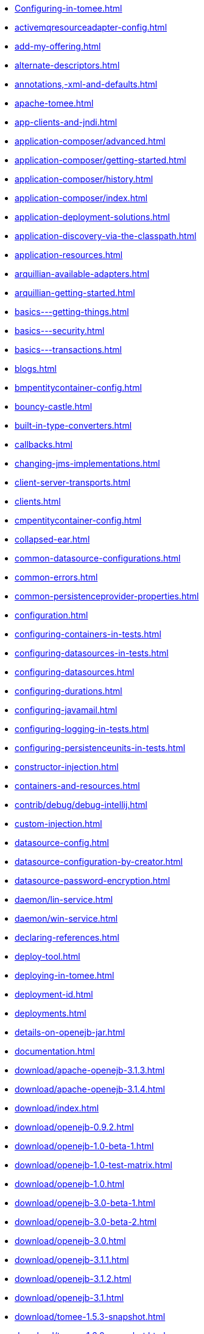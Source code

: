 * xref:Configuring-in-tomee.adoc[]
* xref:activemqresourceadapter-config.adoc[]
* xref:add-my-offering.adoc[]
* xref:alternate-descriptors.adoc[]
* xref:annotations,-xml-and-defaults.adoc[]
* xref:apache-tomee.adoc[]
* xref:app-clients-and-jndi.adoc[]
* xref:application-composer/advanced.adoc[]
* xref:application-composer/getting-started.adoc[]
* xref:application-composer/history.adoc[]
* xref:application-composer/index.adoc[]
* xref:application-deployment-solutions.adoc[]
* xref:application-discovery-via-the-classpath.adoc[]
* xref:application-resources.adoc[]
* xref:arquillian-available-adapters.adoc[]
* xref:arquillian-getting-started.adoc[]
* xref:basics---getting-things.adoc[]
* xref:basics---security.adoc[]
* xref:basics---transactions.adoc[]
* xref:blogs.adoc[]
* xref:bmpentitycontainer-config.adoc[]
* xref:bouncy-castle.adoc[]
* xref:built-in-type-converters.adoc[]
* xref:callbacks.adoc[]
* xref:changing-jms-implementations.adoc[]
* xref:client-server-transports.adoc[]
* xref:clients.adoc[]
* xref:cmpentitycontainer-config.adoc[]
* xref:collapsed-ear.adoc[]
* xref:common-datasource-configurations.adoc[]
* xref:common-errors.adoc[]
* xref:common-persistenceprovider-properties.adoc[]
* xref:configuration.adoc[]
* xref:configuring-containers-in-tests.adoc[]
* xref:configuring-datasources-in-tests.adoc[]
* xref:configuring-datasources.adoc[]
* xref:configuring-durations.adoc[]
* xref:configuring-javamail.adoc[]
* xref:configuring-logging-in-tests.adoc[]
* xref:configuring-persistenceunits-in-tests.adoc[]
* xref:constructor-injection.adoc[]
* xref:containers-and-resources.adoc[]
* xref:contrib/debug/debug-intellij.adoc[]
* xref:custom-injection.adoc[]
* xref:datasource-config.adoc[]
* xref:datasource-configuration-by-creator.adoc[]
* xref:datasource-password-encryption.adoc[]
* xref:daemon/lin-service.adoc[]
* xref:daemon/win-service.adoc[]
* xref:declaring-references.adoc[]
* xref:deploy-tool.adoc[]
* xref:deploying-in-tomee.adoc[]
* xref:deployment-id.adoc[]
* xref:deployments.adoc[]
* xref:details-on-openejb-jar.adoc[]
* xref:documentation.adoc[]
* xref:download/apache-openejb-3.1.3.adoc[]
* xref:download/apache-openejb-3.1.4.adoc[]
* xref:download/index.adoc[]
* xref:download/openejb-0.9.2.adoc[]
* xref:download/openejb-1.0-beta-1.adoc[]
* xref:download/openejb-1.0-test-matrix.adoc[]
* xref:download/openejb-1.0.adoc[]
* xref:download/openejb-3.0-beta-1.adoc[]
* xref:download/openejb-3.0-beta-2.adoc[]
* xref:download/openejb-3.0.adoc[]
* xref:download/openejb-3.1.1.adoc[]
* xref:download/openejb-3.1.2.adoc[]
* xref:download/openejb-3.1.adoc[]
* xref:download/tomee-1.5.3-snapshot.adoc[]
* xref:download/tomee-1.6.0-snapshot.adoc[]
* xref:download/tomee-1.7.x-snapshot.adoc[]
* xref:download/tomee-7.0.0-snapshot.adoc[]
* xref:dynamic-datasource.adoc[]
* xref:eclipse-plugin.adoc[]
* xref:ejb-\+-jpa-+-jsf-+-jax-rs.adoc[]
* xref:ejb-2.1-compatibility-example.adoc[]
* xref:ejb-3-annotation-example.adoc[]
* xref:ejb-3-annotation-examples.adoc[]
* xref:ejb-3-example.adoc[]
* xref:ejb-3-examples.adoc[]
* xref:ejb-3-howto.adoc[]
* xref:ejb-3-roadmap.adoc[]
* xref:ejb-3-sample-application.adoc[]
* xref:ejb-3-sample-applications.adoc[]
* xref:ejb-3-sample.adoc[]
* xref:ejb-3-samples.adoc[]
* xref:ejb-3-tutorial.adoc[]
* xref:ejb-3-tutorials.adoc[]
* xref:ejb-3.0-specification.adoc[]
* xref:ejb-3.1-roadmap.adoc[]
* xref:ejb-31-annotation-example.adoc[]
* xref:ejb-31-annotation-examples.adoc[]
* xref:ejb-31-example.adoc[]
* xref:ejb-31-examples.adoc[]
* xref:ejb-31-howto.adoc[]
* xref:ejb-31-sample-application.adoc[]
* xref:ejb-31-sample-applications.adoc[]
* xref:ejb-31-sample.adoc[]
* xref:ejb-31-samples.adoc[]
* xref:ejb-31-tutorial.adoc[]
* xref:ejb-31-tutorials.adoc[]
* xref:ejb-annotation-example.adoc[]
* xref:ejb-annotation-examples.adoc[]
* xref:ejb-example.adoc[]
* xref:ejb-examples.adoc[]
* xref:ejb-failover.adoc[]
* xref:ejb-glossary.adoc[]
* xref:ejb-howto.adoc[]
* xref:ejb-local-ref.adoc[]
* xref:ejb-over-ssl.adoc[]
* xref:ejb-ref.adoc[]
* xref:ejb-refs.adoc[]
* xref:ejb-request-logging.adoc[]
* xref:ejb-sample-application.adoc[]
* xref:ejb-sample-applications.adoc[]
* xref:ejb-sample.adoc[]
* xref:ejb-samples.adoc[]
* xref:ejb-servlet.adoc[]
* xref:ejb-tutorial.adoc[]
* xref:ejb-tutorials.adoc[]
* xref:ejb3-annotation-example.adoc[]
* xref:ejb3-annotation-examples.adoc[]
* xref:ejb3-example.adoc[]
* xref:ejb3-examples.adoc[]
* xref:ejb3-howto.adoc[]
* xref:ejb3-sample-application.adoc[]
* xref:ejb3-sample-applications.adoc[]
* xref:ejb3-sample.adoc[]
* xref:ejb3-samples.adoc[]
* xref:ejb3-tutorial.adoc[]
* xref:ejb3-tutorials.adoc[]
* xref:ejbd-transport.adoc[]
* xref:embedded-and-remotable.adoc[]
* xref:embedded-configuration.adoc[]
* xref:embedding.adoc[]
* xref:example.adoc[]
* xref:examples-table.adoc[]
* xref:failover-logging.adoc[]
* xref:faq_openejb-jar.html.adoc[]
* xref:from-glassfish-to-tomee.adoc[]
* xref:functional-testing-with-openejb,-jetty-and-selenium.adoc[]
* xref:generating-ejb-3-annotations.adoc[]
* xref:hello-world.adoc[]
* xref:hibernate.adoc[]
* xref:index.page/project_info.adoc[]
* xref:initialcontext-config.adoc[]
* xref:injection-of-datasource-example.adoc[]
* xref:injection-of-entitymanager-example.adoc[]
* xref:injection-of-env-entry-example.adoc[]
* xref:injection-of-other-ejbs-example.adoc[]
* xref:installation-drop-in-war.adoc[]
* xref:installation.adoc[]
* xref:installing-tomee.adoc[]
* xref:java-ee-6-annotation-example.adoc[]
* xref:java-ee-6-annotation-examples.adoc[]
* xref:java-ee-6-example.adoc[]
* xref:java-ee-6-examples.adoc[]
* xref:java-ee-6-howto.adoc[]
* xref:java-ee-6-sample-application.adoc[]
* xref:java-ee-6-sample-applications.adoc[]
* xref:java-ee-6-sample.adoc[]
* xref:java-ee-6-samples.adoc[]
* xref:java-ee-6-tutorial.adoc[]
* xref:java-ee-6-tutorials.adoc[]
* xref:java-ee-annotation-example.adoc[]
* xref:java-ee-annotation-examples.adoc[]
* xref:java-ee-example.adoc[]
* xref:java-ee-examples.adoc[]
* xref:java-ee-howto.adoc[]
* xref:java-ee-sample-application.adoc[]
* xref:java-ee-sample-applications.adoc[]
* xref:java-ee-sample.adoc[]
* xref:java-ee-samples.adoc[]
* xref:java-ee-tutorial.adoc[]
* xref:java-ee-tutorials.adoc[]
* xref:java7.adoc[]
* xref:javaagent.adoc[]
* xref:javaee-6-annotation-example.adoc[]
* xref:javaee-6-annotation-examples.adoc[]
* xref:javaee-6-example.adoc[]
* xref:javaee-6-examples.adoc[]
* xref:javaee-6-howto.adoc[]
* xref:javaee-6-sample-application.adoc[]
* xref:javaee-6-sample-applications.adoc[]
* xref:javaee-6-sample.adoc[]
* xref:javaee-6-samples.adoc[]
* xref:javaee-6-tutorial.adoc[]
* xref:javaee-6-tutorials.adoc[]
* xref:javaee-annotation-example.adoc[]
* xref:javaee-annotation-examples.adoc[]
* xref:javaee-docs-index.adoc[]
* xref:javaee-example.adoc[]
* xref:javaee-examples.adoc[]
* xref:javaee-howto.adoc[]
* xref:javaee-sample-application.adoc[]
* xref:javaee-sample-applications.adoc[]
* xref:javaee-sample.adoc[]
* xref:javaee-samples.adoc[]
* xref:javaee-tutorial.adoc[]
* xref:javaee-tutorials.adoc[]
* xref:javaee6-annotation-example.adoc[]
* xref:javaee6-annotation-examples.adoc[]
* xref:javaee6-example.adoc[]
* xref:javaee6-examples.adoc[]
* xref:javaee6-howto.adoc[]
* xref:javaee6-sample-application.adoc[]
* xref:javaee6-sample-applications.adoc[]
* xref:javaee6-sample.adoc[]
* xref:javaee6-samples.adoc[]
* xref:javaee6-tutorial.adoc[]
* xref:javaee6-tutorials.adoc[]
* xref:javaee7-status.adoc[]
* xref:javamailsession-config.adoc[]
* xref:jms-resources-and-mdb-container.adoc[]
* xref:jmsconnectionfactory-config.adoc[]
* xref:jndi-names.adoc[]
* xref:jpa-concepts.adoc[]
* xref:jpa-usage.adoc[]
* xref:local-client-injection.adoc[]
* xref:local-server.adoc[]
* xref:lookup-of-other-ejbs-example.adoc[]
* xref:managedcontainer-config.adoc[]
* xref:manual-installation.adoc[]
* xref:maven.adoc[]
* xref:maven/build-mojo.adoc[]
* xref:maven/configtest-mojo.adoc[]
* xref:maven/debug-mojo.adoc[]
* xref:maven/deploy-mojo.adoc[]
* xref:maven/exec-mojo.adoc[]
* xref:maven/help-mojo.adoc[]
* xref:maven/index.adoc[]
* xref:maven/list-mojo.adoc[]
* xref:maven/run-mojo.adoc[]
* xref:maven/start-mojo.adoc[]
* xref:maven/stop-mojo.adoc[]
* xref:maven/undeploy-mojo.adoc[]
* xref:messagedrivencontainer-config.adoc[]
* xref:misc/contact.adoc[]
* xref:misc/heritage.adoc[]
* xref:misc/legal.adoc[]
* xref:misc/resources.adoc[]
* xref:misc/whoweare.adoc[]
* xref:multicast-discovery.adoc[]
* xref:multiple-business-interface-hazzards.adoc[]
* xref:multipoint-considerations.adoc[]
* xref:multipoint-discovery.adoc[]
* xref:multipoint-recommendations.adoc[]
* xref:multipulse-discovery.adoc[]
* xref:new-in-openejb-3.0.adoc[]
* xref:openejb-3.adoc[]
* xref:openejb-binaries.adoc[]
* xref:openejb-eclipse-plugin.adoc[]
* xref:openejb-jsr-107-integration.adoc[]
* xref:openejb.xml.adoc[]
* xref:openjpa.adoc[]
* xref:orb-config.adoc[]
* xref:persistence-context.adoc[]
* xref:persistence-unit-ref.adoc[]
* xref:properties-listing.adoc[]
* xref:properties-tool.adoc[]
* xref:property-overriding.adoc[]
* xref:provisioning.adoc[]
* xref:proxyfactory-config.adoc[]
* xref:queue-config.adoc[]
* xref:quickstart.adoc[]
* xref:remote-server.adoc[]
* xref:resource-injection.adoc[]
* xref:resource-ref-for-datasource.adoc[]
* xref:running-a-standalone-openejb-server.adoc[]
* xref:securing-a-web-service.adoc[]
* xref:security-annotations.adoc[]
* xref:security.adoc[]
* xref:security/index.adoc[]
* xref:securityservice-config.adoc[]
* xref:service-locator.adoc[]
* xref:services.adoc[]
* xref:simple-stateful-example.adoc[]
* xref:simple-stateless-example.adoc[]
* xref:singleton-beans.adoc[]
* xref:singleton-example.adoc[]
* xref:singletoncontainer-config.adoc[]
* xref:site-index.adoc[]
* xref:spring-and-openejb-3.0.adoc[]
* xref:spring-ejb-and-jpa.adoc[]
* xref:spring.adoc[]
* xref:ssh.adoc[]
* xref:standalone-server.adoc[]
* xref:startup.adoc[]
* xref:statefulcontainer-config.adoc[]
* xref:statelesscontainer-config.adoc[]
* xref:system-properties-files.adoc[]
* xref:system-properties.adoc[]
* xref:telnet-console.adoc[]
* xref:testing-security-example.adoc[]
* xref:testing-transactions-example.adoc[]
* xref:tip-concurrency.adoc[]
* xref:tip-jersey-client.adoc[]
* xref:tip-weblogic.adoc[]
* xref:tomee-and-eclipse.adoc[]
* xref:tomee-and-hibernate.adoc[]
* xref:tomee-and-intellij.adoc[]
* xref:tomee-and-netbeans.adoc[]
* xref:tomee-and-security.adoc[]
* xref:tomee-and-webspheremq.adoc[]
* xref:tomee-directory-structure.adoc[]
* xref:tomee-embedded-maven-plugin.adoc[]
* xref:tomee-jaas.adoc[]
* xref:tomee-logging-in-eclipse.adoc[]
* xref:tomee-logging.adoc[]
* xref:tomee-maven-plugin.adoc[]
* xref:tomee-mp-getting-started.adoc[]
* xref:tomee-version-policies.adoc[]
* xref:tomee-webapp.adoc[]
* xref:topic-config.adoc[]
* xref:transaction-annotations.adoc[]
* xref:transactionmanager-config.adoc[]
* xref:understanding-callbacks.adoc[]
* xref:understanding-the-directory-layout.adoc[]
* xref:unix-daemon.adoc[]
* xref:validation-tool.adoc[]
* xref:version-checker.adoc[]
